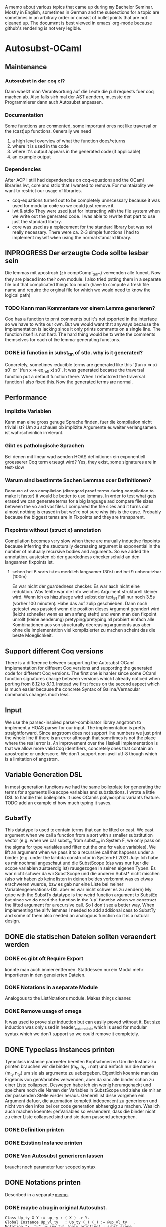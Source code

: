 A memo about various topics that came up during my Bachelor Seminar.
Mostly in English, sometimes in German and the subsections for a topic are sometimes in an arbitrary order or consist of bullet points that are not cleaned up.
The document is best viewed in emacs' org-mode because github's rendering is not very legible.
* Autosubst-OCaml
** Maintenance
*** Autosubst in der coq ci?
Dann waelzt man Verantwortung auf die Leute die pull requests fuer coq machen ab.
Also falls sich mal der AST aendern, muesste der Programmierer dann auch Autosubst anpassen.
*** Documentation
Some functions are commented, some important ones not like traversal or the (cast)up functions.
Generally we need
1) a high level overview of what the function does/returns
2) where it is used in the code
3) where it's output appears in the generated code (if applicable)
4) an example output
*** Dependencies
After ACP I still had dependencies on coq-equations and the OCaml libraries lwt, core and stdio that I wanted to remove.
For maintaiablity we want to restrict our usage of libraries.
- coq-equations
  turned out to be completely unnecessary because it was used for modular code so we could just remove it.
- lwt & stdio
  They were used just for interacting with the file system when we write out the generated code. I was able to rewrite that part to use just the standard library.
- core
  was used as a replacement for the standard library but was not really necessary. There were ca. 2-3 simple functions I had to implement myself when using the normal standard library.
** INPROGRESS Der erzeugte Code sollte lesbar sein
Die lemmas mit apostroph (zb compComp'_term) verwenden alle funext. Now they are placed into their own module. I also tried putting them in a separate file but that complicated things too much (have to compute a fresh file name and require the original file for which we would need to know the logical path)
*** TODO Kann man Kommentare vor einem Lemma generieren?
Coq has a function to print comments but it's not exported in the interface so we have to write our own. But we would want that anyways because the implementation is lacking since it only prints comments on a single line.
The function itself is not hard. The hard thing would be to write the comments themselves for each of the lemma-generating functions.
*** DONE id function in subst_tm of stlc. why is it generated?
Concretely, sometimes reducible terms are generated like this `(fun x => x) s0` or `(fun x => eq_refl x) s0`.
It was generated because the traversal function put a default function there. When I refactored the traversal function I also fixed this. Now the generated terms are normal.
** Performance
*** Implizite Variablen
Kann man eine gross genuge Sprache finden, fuer die kompilation nicht trivial ist? Um zu schauen ob implizite Argumente es weiter verlangsamen. ist wahrscheinlich irrelevant.
*** Gibt es pathologische Sprachen
Bei denen mit linear wachsenden HOAS definitionen ein exponentiell groesserer Coq term erzeugt wird?
Yes, they exist, some signatures are in test-slow
*** Warum sind bestimmte Sachen Lemmas oder Definitionen?
Because of vos compilation (disregard proof terms during compilation to make it faster) it would be better to use lemmas.
In order to test what gets erased we can generate terms for a big language and compare file sizes between the vo and vos files. I compared the file sizes and it turns out almost nothing is erased in but we're not sure why this is the case. Probably because the biggest terms are in Fixpoints and they are transparent.
*** Fixpoints without {struct x} annotation
Compilation becomes very slow when there are mutually inductive fixpoints because inferring the structurally decreasing argument is exponential in the number of mutually recursive bodies and arguments. So we added the annotation.
austesten ob der guardedness checker schuld an den langsamen fixpoints ist.
***** schon bei 6 sorts ist es merklich langsamer (30s) und bei 9 unbenutzbar (100m)
Es war nicht der guardedness checker. Es war auch nicht eine reduktion. Was fehlte war die Info welches Argument strukturell kleiner wird. Wenn ich es hinzufuege wird selbst der test_9_1 Fall nur noch 3.5s (vorher 100 minuten).
Habe das auf zulip geschrieben. Dann noch getestet was passiert wenn die position dieses Argument geandert wird (leicht schneller wenn es am anfang steht) und wenn man den fixpoint unrollt (keine aenderung)
pretyping/pretyping.ml probiert einfach alle Kombinationen aus von structurally decreasing arguments aus aber ohne die Implementation viel komplizierter zu machen scheint das die beste Moeglichkeit.
** Support different Coq versions
There is a difference between supporting the Autosubst OCaml implementation for different Coq versions and supporting the generated code for different Coq versions.
The first one is harder since some OCaml function signatures change between versions which I already noticed when porting from 8.12 to 8.13. Instead we first focus on the second aspect which is much easier because the concrete Syntax of Gallina/Vernacular commands changes much less.
** Input
We use the parsec-inspired parser-combinator library angstrom to implement a HOAS parser for our input.
The implementation is pretty straightforward. Since angstrom does not support line numbers we just print the whole line if there is an error although that sometimes is not the place where the real error is.
An improvement over the Haskell implementation is that we allow more valid Coq identifiers, concretely ones that contain an apostrophe or underscore.
We don't support non-ascii utf-8 though which is a limitation of angstrom.
** Variable Generation DSL
In most generation functions we had the same boilerplate for generating the terms for arguments like scope variables and substitutions.
I wrote a little DSL to handle this boilerplate. It uses OCamls polymorphic variants feature.
TODO add an example of how much typing it saves.
** SubstTy
This datatype is used to contain terms that can be lifted or cast.
We cast argument when we call a function from a sort with a smaller substitution vector (e.g. when we call subst_ty from subst_tm in System F, we only pass on the sigma for type variables and filter out the one for value variables).
We lift an argument when we pass it to a recursive call that happens under a binder (e.g. under the lambda constructor in System F)
2021 July: Ich habe es mir nochmal angeschaut und die SubstScope (das was nur fuer die scope variablen zustaendig ist) rausgezogen in seinen eigenen Typen. Es war nicht schwer da wir SubstScope und die anderen Subst* nicht mischen (also wir haben zb keine listen in deinen beides vorkommt was es etwas erschweren wuerde, bzw es gab nur eine Liste bei meiner Variablengenerations-DSL aber es war nicht schwer es zu aendern)
My gripe with the SubstTy datatype is the weird function argument to SubstEq but since we do need this function in the `up` function when we construct the lifted argument for a recursive call. So I don't see a better way. When implementing the allfv lemmas I needed to add additional cass to SubstTy and some of them also needed an analogous function so it is a natural design.
** DONE die statischen Dateien sollten veraendert werden
*** DONE es gibt oft Require Export
   konnte man auch immer entfernen. Stattdessen nur ein Modul mehr importieren in den generierten Dateien.
*** DONE Notations in a separate Module
Analogous to the ListNotations module. Makes things cleaner.
*** DONE Remove usage of omega
It was used to prove size induction but can easily proved without it. But size induction was only used in header_extensible which is used for modular syntax which we don't support so we could remove it completely.
** DONE Typeclass Instances printen
Tyepclass instance parameter bereiten Kopfschmerzen
Um die Instanz zu printen brauchen wir die binder (m_ty n_ty : nat) und einfach nur die namen (m_ty n_ty) um sie als argumente zu uebergeben. Eigentlich koennte man das Ergebnis von genVariables verwenden, aber da sind alle binder schon zu einer Liste collapsed.
Deswegen habe ich ein wenig herumgehackt und speichere noch die Namen der Variables in SubstScope und ziehe sie mir an der passenden Stelle wieder heraus.
Generell ist diese vorgehen ein Argument dafuer, die automation komplett independent zu generieren und nicht von den infos bei der code generation abhaengig zu machen.
Was ich auch machen koennte: genVariables so veraendern, dass die binder nicht zu einer Liste collapsed sind und sie dann passend uebergeben.
*** DONE Definition printen
*** DONE Existing Instance printen
*** DONE Von Autosubst generieren lassen
:LOGBOOK:
CLOCK: [2021-05-21 Fri 21:00]--[2021-05-21 Fri 23:30] =>  2:30
CLOCK: [2021-05-20 Thu 12:05]--[2021-05-20 Thu 13:45] =>  1:40
:END:
braucht noch parameter fuer scoped syntax
** DONE Notations printen
Described in a separate [[file:coqgen.org][memo]].
*** DONE maybe a bug in original Autosubst.
#+begin_src
Class Up_ty X Y := up_ty : ( X ) -> Y.
Global Instance Up_vl_ty   : Up_ty (_) (_) := @up_vl_ty   .
Notation "↑__ty" := (up_ty) (only printing) : subst_scope.
Notation "↑__vl" := (up_vl_ty) (only printing) : subst_scope.
#+end_src
I don't think these two notation commands make sense.
Yes, Kathrin confirmed that this is a bug.
* Autosubst-MetaCoq
** Scheme Equality issue
The `Scheme Equality` command fails for some inductive types.
Das Problem war, dass ich den Record mit primitive projections definiert habe. Dann existiert kein match und Scheme Equality failt.
Ohne primitive projections geht es aber auch nicht, da Scheme Equality keine Typkonstruktoren applied auf konkrete Typen haben moechte (zb wenn ein Feld mit einem Typen wie list nat gibt)
Dazu existiert schon ein issue von Jason Gross
https://github.com/coq/coq/issues/11952
** Monad Library
Yannick said in a meeting he does not know of any library implementing monads and I did not find one focused on evaluation (there's monae but that has a lot of dependencies on mathcomp which I don't want to use).
The easiest solution was then to write my own implementation containing Reader, Writer, State and Error.
** Performance
** Implicit Arguments
For some definitions we want to declare some arguments as implicit (e.g. the scope arguments for most lemmas and the constructors). In OCaml we could print definitions with curly braces to denote implicit arguments and use underscores to pass inferrable arguments to other lemmas. And in the end we can even set more arguments implicit using the "Arguments" command.
In MetaCoq however, we can't do most of that. Which arguments are implicit is not part of the internal AST so when we e.g. construct a lemma we can't define which arguments are implicit. This is no problem if we can pass underscores in place of the arguments we want to be implicit.
Also, we cannot trigger an "Argument" command form the TemplateMonad. The solution for that would be to print the commands to the user so that they copy them. But Yannick said in theory it's easy to implement extra commands for the TemplateMonad by copy-pasting the OCaml implementation.
There is also an argument for Coq that infers implicit arguments but we probably don't want to use something like that to be more precise.
Passing underscores for implicit arguments was a bit harder than initially thought. I talked with Yannick about it and we suspected we could use nHole (part of the MetaCoq AST which represents evars) which should be equivalent to using underscores in concrete syntax.
There is a problem with unquoting terms containg nHole's however. The normal unquote `tmQuote` does not work because it also infers a type for the term. Inferring both the type of the term and the evars inside the term does not work. Instead, in a later meeting with Kathrin and Joomy we found out that you cna use the tmUnquoteTyped function. This also receives the type of the term as an argument and Coq is able to infer the holes.
This way it was possible to write a function that receives both a quoted type and term and unquotes the term with the unquoted type.
#+begin_src coq
Definition tmTypedDefinition (lem: string * term * term) : TemplateMonad unit :=
  let '(name, typ_q, t_q) := lem in
  typ <- tmUnquoteTyped Type typ_q;;
  t <- tmUnquoteTyped typ t_q;;
  @tmDefinitionRed name (Some TemplateMonad.Common.hnf) typ t;;
  tmReturn tt.
#+end_src
** Input
*** parametric HOAS als moeglichkeit
[[http://adam.chlipala.net/papers/PhoasICFP08/PhoasICFP08.pdf][Paper by Adam Chlipala]]
Da man in Coq die Induktiven Datentypen nicht wie in HOAS hinschreiben kann (strict positivity), bietet es sich an, PHOAS zu verwenden. Dabei wird jeder Datentyp mit einem Typ von Variablen parametrisiert wodurch ein Datentyp nicht mehr rekursiv in negativer position steht.
Das reine parametrisieren eines Datentypen heisst "weak HOAS". PHOAS ist dann, wenn die sorts die man verwendet dann ueber alle Variablentypen quantifizieren (RealTy := forall Var, Ty Var).
Da es uns um die reine Notation geht, verwenden wir also nur weak HOAS.
Da man herausfinden muss, welcher Datentyp nun an die ersetzte Stelle muss, wenn man weider HOAS haben will, kann man ein paar Dinge festlegen.
+ Die erste nicht verwendete Var gehoert zum aktuellen Typen
+ Man schreibt nur die Var hin bei einem Konstruktor von dem Typen selbst. Wenn man den gleichen Typen woanders verwendet, kann man den Typconstruktor direkt nehmen.
  Das fuehrt zu einer etwas irregulaeren Notation aber waere viel einfacher.
**** uebersetzung zu dem internen Datentypen
*** HOAS parsing mit Coq Notations
Pures HOAS kann man ganz gut parsen. Es ist etwas nervig, dass man ueberall strings verwenden muss (koennte sich loesen lassen, indem man ein coq plugin schreibt und den parser dort verwendet).
Sogar varaidic binders und parameter sind moeglich, auch wenn die Syntax dann komplexer wird.
Habe die graphanalyse auch daran angeschlossen. Funktioniert soweit.
*** HOAS parsing mit custom entries
Nach dem experience report scheint das eine sehr gute meoglichkeit.
Es ist einfacher die Syntax von Coq zu wiederverwenden aber es gibt immer noch ein paar Sachen, die ich nicht verstehe.
zb warum ich an manchen Stellen ein "x at next level" einfuegen muss und wie ich am besten normale Klammern fuer die Parameterdeklaration verwende.
*** Nur einen Induktive Datentypen einlesen mit MetaCoq
daraus dann die specification bauen
Man kann aber recht einfach mit MetaCoq ein Inductive quoten.
#+begin_src coq
Inductive Foo (X:Type) := Bar : X -> Foo X.
MetaCoq Quote Recursively Definition f := Foo.
#+end_src
Der PHOAS Ansatz waere aber aehnlich.
*** Ressourcen zu inductive types in general
Vllt findet man dort noch etwas interessantes, was fuer eine Inputsyntax man verwendne kann.
- [[https://link.springer.com/chapter/10.1007%2F3-540-52335-9_47][Inductively Defined Types]]
- [[https://www.sciencedirect.com/science/article/pii/S0049237X08711200][An Intoduction To Inductive Definitions]]
- Yves Bertot hat in dem Type Theory for All Podcast #5 erwaehnt, dass er in einem Buch eine Repraesentation von Inductive Types mit higher order logic beschreibt. Aber nicht in welchem Buch das ist (soll erst noch rauskommen)
- Aaron Stump von Cedille redet oft ueber lambda encodings von Induktiven Datentypen aber es scheint eher theoretische Vorteile zu haben, das eigentliche encoding is syntaktisch nicht sehr nett und daher ungeeignet fuer unseren Fall.
*** DONE Yannick fragen, was die Nachteile von der `bind tm in tm` syntax sind
Gab es wohl nicht inherent. Das Problem war eher die Implementation in Ltac.
** Datenstrukturen
Wieder signature wie in OCaml. spontan faellt mir nur ein Ort ein, wo es vllt zu nicht-struktureller Rekursion kommt.
*** wie gut kann Coq mit maps umgehen
Es gibt verschiedene Bibliotheken mit finite maps.
- mathcomp finmaps gehen zwar wenn man eine canonical structure fuer strings als enumerable type definiert, aber man kann nicht gut mit ihnen computen. In dem testfile mathcomp_finmap.v bekomme ich nach 30 min einen OOME wenn ich versuche einen key einer trivialen map zu suchen.
- laut [[https://coq.zulipchat.com/#narrow/stream/237977-Coq-users/topic/About.20Finite.20Sets.20in.20coq-contribs.20and.20stdlib/near/198187095][zulip diskussion]] can man mit den stdpp finmaps auch nicht gut computen.
- Die aus der Coq stdlib gehen ganz gut, aber es soll schwer sein, damit Dinge zu beweisen. Ich probiere es mal damit aus.
  Zumindest haben sie ein paar Beweise die praktisch sein koennen. (add k v gibt einen Beweis In k, und mit In k kann man dann das find k zu Some v umschreiben. Das erspart matchen auf den result und die Verwendung einer error Monaden).
- Es gibt noch eine experimentelle library, die die finmaps der stdlib erneuert [[https://github.com/letouzey/coq-mmaps/][MMaps]]
*** implement spec
**** TODO nicht-leere listen an ein paar stellen
Da ich wohl eh viele Funktionen selbst definieren muss, kann ich auch gleich nonempty lists in der signatur verwenden. Das wuerde an ein paar Steller Aerger ersparen, wenn ich den head nehme.
*** DONE Graphbibliothek um spec zu analysieren
- coq-community/graph-theory
  Hat anscheinend gar keine Implementation von Graphen, nur lemmas ueber Graphen
- coq-contribs/graph-basics
  Hat eine Implementation in form eines Induktiven Datentypen, die sehr schwer zu benutzen scheint,
Die beste moeglichkeit scheint auch hier zu sein, dass ich es selbst implementiere.
**** DONE selbst graphen implementieren
Habe mich dazu entschieden die vertices selbst mit strings anstatt mit ints zu labeln und den Graphen als finite map [string -> list string] zu definieren. Der Wert an einem vertex ist eine Adjazenzliste.
Ich brauche hauptsaechlich
- neue edge addieren
- checken ob edge existiert
- (reflexive) transitive closure bilden
- strongly connected components finden
Alles ausser SCC war mit finite maps einfach zu implementieren. 
Wenn man die Notation mit den Coq Datentypen verwendet, muss man allerdings keine SCC finden, da man sie schon geliefert bekommt (jeder mutual inductive datatype ist ein SCC)
***** DONE SCC implementieren
Es gibt ein [[https://scholar.google.com/scholar?cites=11808166987637897866&as_sdt=2005&sciodt=0,5&hl=de][paar paper]] dazu wo auch die Korrektheit bewiesen wird. In [[https://hal.archives-ouvertes.fr/hal-01095533v2/document][diesem]] scheint der Algorithmus (Kosaraju) auch tatsaechlich ausfuehrbar zu sein.
Nach Andrejs Tip war es recht einfach zu implementieren. Die o.g. Algorithmen fokussieren sich darauf lineare Laufzeit zu haben. Da man fuer die SCC aber nur die Liste aller vertices partitionieren muss, kann man auch einen komplett naiven algorithmus verwenden, der dann quadratisch ist.
*** DONE closed finite maps
Ich verwende finite maps um informationen ueber die sorts zu verwalten. Wenn ich versuche informationen aus der finmap zu bekommen, liefert sie immer ein option. Da man bei einer Programmausfuehrung am Anfang alle sorts deklariert, koennte man stattdessen auch einen dependent type definieren, der genau diese sorts beinhaelt um dann eine art closed finmap zu schreiben, dessen retrieval funktion zwingend eine definierte sort nimmt und dann kein option liefern muss.
Stattdessen muss man sie mit einem Beweis aufrufen, dass sich der string darin befindet.
Testversion is implementiert aber ist schwerer zu benutzen als ich erwartet habe. Ich kann es mir spaeter nochmal anschauen, hat aber gerade keine hohe Prioritaet.
** Code Generation
*** DONE [#A] einen Typ und einen Term generieren
easy enough if you just use the constructors of the Ast.term type. It's probably best if I have a separate file where I quote all the primitives I need (mostly = and +)
**** DONE how do I keep track of the definitions that are already defined and that I want to use in a later definition?
I always know their name as a string, so I can use tmLocate from the TemplateMonad to search for it and build a tConst or tInd.
I decided to use an environment approach where everytime I'm in the TemplateMonad
*** DONE [#B] ein Lemma generieren
Wenn man in MetaCoq ein Lemma direkt mit proof term generieren moechte, muss man wohl stattdessen eine Definition generieren, da ein Lemma eine obligation erstellt, die man ggf mit "Next Obligation." interaktiv loesen muss.
Marcel hat es in seiner Arbeit soweit ich sehen kann auch so gemacht um ein Lemma zu generieren.
**** Kann man den typ festsetzen?
Im Moment schaffe ich es nur ihn implizit zu lassen und tmDefinition einen term zu geben, da anscheiend nicht auf convertibility gecheckt wird.
Ja, ich hatte tmUnquote falsch benutzt. Was ich stattdessen brauce ist tmUnquoteTyped. Mit dieser Funktion ist es einfach den Typen zu bestimmen. Naeheres dazu in den Sektion zu [[*Implicit Arguments][impliziten Argumenten]]
**** DONE In Marcel's code nachschauen, ob er irgendwie implizite Argumente in den induktionslemmas erstellt.
Es ist etwas schwierig zu kompilieren. Musste auf einen frueheren commit zurueckgehen, bevor er es an coq 8.12 angepasst hatte. Aber man sieht, dass die Lemmas, die er erzeugt keine impliziten Argumente haben. Aber das haben Induktionslemmas wohl standardmaessig nicht.
*** DONE ein Inductive generieren
das sollte aehnlich funktionieren wie in ocaml. Man baut einen minductive_definition Objekt und metacoq kann es unquoten. Ein Problem ist die Verwendung von debruijn indices zur Bezeichnung des Typen selbst, in seinen Konstruktoren.
*** DONE Ein Fixpunkt generieren
Geht anscheinend nur per definiiton mit tFix ast node.
Es funktioniert aber auch hier braucht man debruijn indices. Der Rest ist ziemlich aehnlich zu der Art wie ich es in OCaml generiere. Die Reihenfolge ist
- m + n = erster mutual inductive fixpoint
- ...
- S m = letzter mutual inductive fixpoint
- m = argument des aussersten lambdas
- ...
- 0 = argument des innersten lambdas
Und es ist ein wenig nervig, dass man zu allem immer die typen angeben muss. Das kann vllt erheblich mehr aufwand sein.
**** DONE Aber wie funktioniert das mit mutual fixpoints?
Eine tFix node bekommt eine liste an termen und einen index darin. Man kann dann anscheinend mehrere definitionen machen waehrend man durch die liste der mutual fixpoints iteriert.
*** TODO ein Kommando, das MetaCoq code triggert
Man eine Notation deklariern, die fuer einen Funktionsuafruf steht (zb Derive Autosubst for X) wobei X eine beschreibung meiner Sprache ist. Die Funktion liefert dann einen TemplateMonad wert, sodass "MetaCoq Run Derive Autosubst for X" dann diese computation ausfuehrt.
*** Ast.term und PCUIC.term verwendet locally nameless
Wie kann man gut terme im locally nameless Format bauen?
- immer nur mit (Rel n) arbeiten
  dann muesste man sich immer merken unter wie vielen bindern man ist
  Hier waere eine state monade auch ganz schoen.
  + Yannick favorisiert diese Methode, da sie am einfachsten ist.
- einen Separaten term typen bauen und uebersetzen
  Etwas konzeptionell unschoen aber ich bin im Moment bei dieser Loesung angekommen weil es vor allem bei higher-order functions schwer ist zu tracken unter wie vielen binders man sich befindet. Deswegen war es um einiges einfacher einen term in meinem custom type zu bauen und ihn dann am Ende in den MetaCoq Ast zu uebersetzen.
- Sich ein mapping "string -> nat" merken damit man ein (Rel (bruijn_map "x")) bauen kann
  Diese map, kann dann vllt mit den Funktionen in PCUICLiftSubst.v bearbeitet werden
  Hier waere eine state monade auch ganz schoen.
*** Immer mehr stubs implementieren
**** DONE Congruence lemmas
sollten einfach sein, da sie nur aus applikation von eq_trans bestehen
Falsch gedacht. Wegen den debruijn terms und da ich alle impliziten argumente (zb der typ von eq) generieren muss, ist das immernoch viel code.
Funktioniert soweit und Infrastruktur zur weiteren Lemmageneration ist auch vorhanden, aber wahrscheinlich noch nicht ausgereift. Mehr dazu im git commit.
** Recursive Functions
Most recursive functions from OCaml were strictly structurally recursive (or used recursion nested in list) so it was easy to port them to MetaCoq.
One function used some unconventional recursion but it was actually possible to rewrite this function to use no recursion at all by precomputing all values when we analyze the language graph.
Therefore, all recursive functions could be ported to MetaCoq.
* Removing Functional Extensionality
A separate [[file:funext.org][Memo]] to collect my thoughts.
** About the order in which rewrites happen
Since the rewriting system is (supposed to be) confluent, the order in which we do rewrites does not matter for completeness. But there might be performance differences.
For lambda calculus for example we have leftmost-outermost and rightmost-innermost where the forst one is the "best" reduction.
For Autosubst with multiple sorts you even have multiple redices (one for each kind of substitution/renaming operation). Still, leftmost-outermost is probaly the most performant because we could throw away some inner redices.
** Requiring the List/Arith module changes semantics of rewrite
* Infrastructure
** OCaml implementation dependencies
- ocaml-variants.4.11.1+flambda
- coq.8.13.1
- angstrom.0.15.0
- ocamlgraph.2.0.0
- ppx_deriving.5.2.1
- monadic (git hash 697fa65, fixed a small bug)
** MetaCoq imlementation dependencies
- ocaml-base-compiler.4.09.1
- coq.8.13.0
- coq-metacoq.1.0~beta2+8.13
*** TODO write a Readme for the MetaCoq project to build it
** Website for Autosubst
Github.io can only serve static pages so not useful for our case. But with heroku one can deploy arbitrary docker images (found a blog post describing deploying an OCaml container to heroku).
The website itself would be pretty simple. We need one textinput for the HOAS description of the language and some toggles for flags. On the server we just call the autosubst binary and send the result to the browser.
* Additional Lemmas
** Allfv
*** use case fuer allfv in undec library
https://github.com/uds-psl/coq-library-undecidability/pull/116
** Dinge die Andrej auch in seiner neuen Entwicklung oft braucht, aber teil von Autosubst sein koennten.
Lemma upRen_term_term_id x : upRen_term_term id x = x.
Lemma shift_up_term_term sigma x : (shift >> up_term_term sigma) x = (sigma >> ren_term shift) x.
Lemma ren_id : ren_term id P = P
extRen_tm : es waere besser zu benutzen, wenn man zusaetzlich noch ein s = t argument bekommt, damit man es auf syntaktisch verschiedene Argumente andwenden kann und danach ihre Gleichheit beweist.
** Dinge, die Andrej noch in die unscoped.v hinzugefuegt hat.
https://github.com/mrhaandi/coq-library-undecidability/blob/SysF_omega/theories/SemiUnification/autosubst/unscoped_more.v
Dort sind auch unter allfv_more.v die ganzen free variables lemmas (besinders wichtig Zeile 177 ext_allfv_subsst_term)
Ebenfalls pts_more.v sollte vllt von autosubst erzeugt werden.
* Case Studies
** TODO Fallstudie: Church Rosser fuer pts von SystemF, er hat es bis jetzt noch nicht gemacht. Ich koennte es dann fuer meine Arbeit implementieren
** Mine from TAPL
I made a small case study of using Autosubst for System F for an exercise from "Types and Programming Languages". Even though the whole exercise is probably not easily solvable in Coq (lot's of mathematical reasoning that's easy on paper but hard to mechanize) it was easy enough to prove progress/preservation using my generated code for System F and solve a subexercise.
** Kann ich Mark Kochs's FOL-Sprache mit Autosubst erzeugen?
Das mit den arity functions sollte schon supported sein wenn wir parameter verwenden.
und hat er allfv lemmas?
** Andrej's SystemF omega
- mit Autosubst erzeugen
- starke Normalisierung auf Typebene (das gleiche wie starke Normalisierung bei STLC)
- starke Normalisierung auf Termebene (angepasster Beweis aus der undec library fuer System F)
  gibt es dazu schon Implementierungen in Coq?
** Andrej'S SystemF
standard entscheidungsproblem in der typtheorie. checken ob ein term ein typ hat.
die Lemmas, die ein Praedikat auf allen freien Variablen auswerten. Kann man vllt erzeugen.
